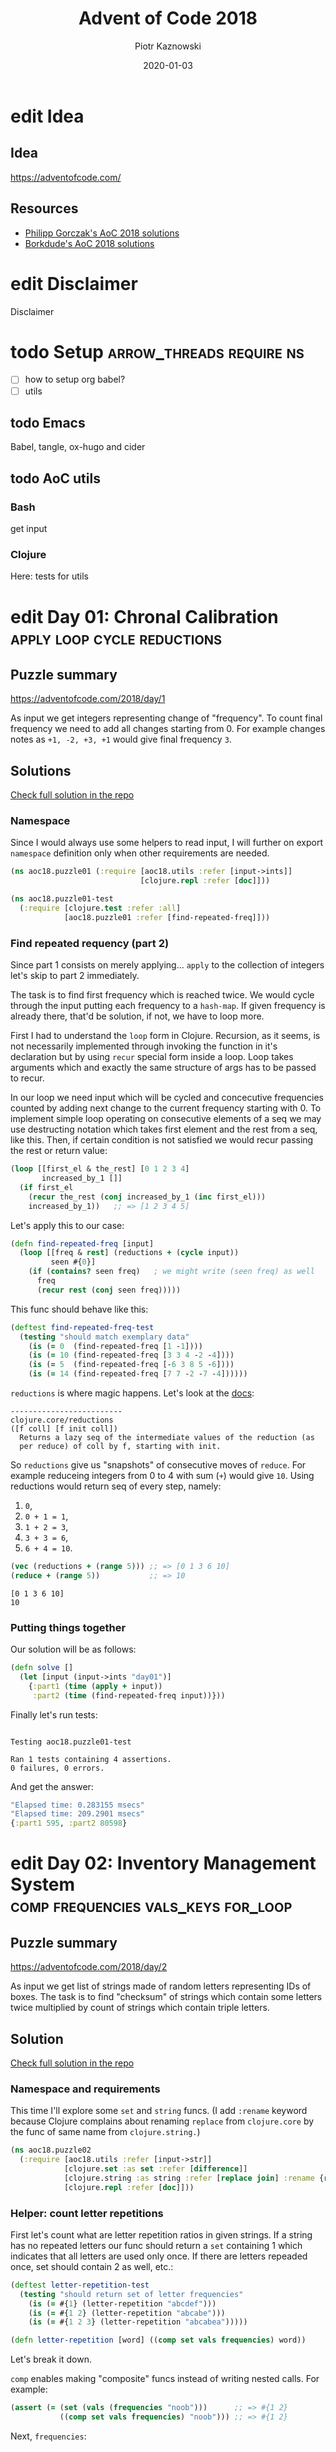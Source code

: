 :setup:
#+HUGO_BASE_DIR: .
#+HUGO_SECTION: post
#+todo: todo | edit finished
#+PROPERTY: header-args :exports code :results output
:end:
#+title:  Advent of Code 2018
#+author: Piotr Kaznowski
#+date:   2020-01-03

* edit Idea
CLOSED: [2020-01-10 Fri 10:49]
:PROPERTIES:
:EXPORT_HUGO_SECTION: /
:EXPORT_FILE_NAME: idea
:EXPORT_HUGO_CUSTOM_FRONT_MATTER: :hidden true
:END:
** Idea
https://adventofcode.com/

** Resources
- [[https://github.com/pgorczak/adventofcode-clj/][Philipp Gorczak's AoC 2018 solutions]] 
- [[https://github.com/borkdude/advent-of-cljc/tree/master/src/aoc/y2018][Borkdude's AoC 2018 solutions]] 

* edit Disclaimer
CLOSED: [2020-01-11 Sat 10:49]
:PROPERTIES:
:EXPORT_HUGO_SECTION: /
:EXPORT_FILE_NAME: disclaimer
:EXPORT_HUGO_CUSTOM_FRONT_MATTER: :hidden true
:END:
Disclaimer

* todo Setup                  :arrow_threads:require:ns:
:PROPERTIES:
:EXPORT_FILE_NAME: setup
:EXPORT_HUGO_WEIGHT: 100
:END:
- [ ] how to setup org babel?
- [ ] utils
** todo Emacs
Babel, tangle, ox-hugo and cider

** todo AoC utils
*** Bash
get input
*** Clojure

Here: tests for utils

* edit Day 01: Chronal Calibration :apply:loop:cycle:reductions:
CLOSED: [2020-01-10 Fri 10:55]
:PROPERTIES:
:EXPORT_FILE_NAME: day01
:EXPORT_HUGO_WEIGHT: 101
:EXPORT_HUGO_CUSTOM_FRONT_MATTER+: :summary "Apply, loop and reductions"
:END:
** Puzzle summary

https://adventofcode.com/2018/day/1

As input we get integers representing change of "frequency". To count final frequency we need to add all changes starting from 0. For example changes notes as ~+1, -2, +3, +1~ would give final frequency ~3~.
 
** Descriptions               :noexport:
*** Part 1
"We've detected some temporal anomalies," one of Santa's Elves at the Temporal Anomaly Research and Detection Instrument Station tells you. She sounded pretty worried when she called you down here. "At 500-year intervals into the past, someone has been changing Santa's history!"

"The good news is that the changes won't propagate to our time stream for another 25 days, and we have a device" - she attaches something to your wrist - "that will let you fix the changes with no such propagation delay. It's configured to send you 500 years further into the past every few days; that was the best we could do on such short notice."

"The bad news is that we are detecting roughly fifty anomalies throughout time; the device will indicate fixed anomalies with stars. The other bad news is that we only have one device and you're the best person for the job! Good lu--" She taps a button on the device and you suddenly feel like you're falling. To save Christmas, you need to get all fifty stars by December 25th.

Collect stars by solving puzzles. Two puzzles will be made available on each day in the Advent calendar; the second puzzle is unlocked when you complete the first. Each puzzle grants one star. Good luck!

After feeling like you've been falling for a few minutes, you look at the device's tiny screen. "Error: Device must be calibrated before first use. Frequency drift detected. Cannot maintain destination lock." Below the message, the device shows a sequence of changes in frequency (your puzzle input). A value like +6 means the current frequency increases by 6; a value like -3 means the current frequency decreases by 3.

For example, if the device displays frequency changes of +1, -2, +3, +1, then starting from a frequency of zero, the following changes would occur:

Current frequency  0, change of +1; resulting frequency  1.
Current frequency  1, change of -2; resulting frequency -1.
Current frequency -1, change of +3; resulting frequency  2.
Current frequency  2, change of +1; resulting frequency  3.

In this example, the resulting frequency is 3.

Here are other example situations:

+1, +1, +1 results in  3
+1, +1, -2 results in  0
-1, -2, -3 results in -6

Starting with a frequency of zero, what is the resulting frequency after all of the changes in frequency have been applied?
*** Part 2
You notice that the device repeats the same frequency change list over and over. To calibrate the device, you need to find the first frequency it reaches twice.

For example, using the same list of changes above, the device would loop as follows:

#+begin_example
Current frequency  0, change of +1; resulting frequency  1.
Current frequency  1, change of -2; resulting frequency -1.
Current frequency -1, change of +3; resulting frequency  2.
Current frequency  2, change of +1; resulting frequency  3.
(At this point, the device continues from the start of the list.)
Current frequency  3, change of +1; resulting frequency  4.
Current frequency  4, change of -2; resulting frequency  2, which has already been seen.
#+end_example

In this example, the first frequency reached twice is 2. Note that your device might need to repeat its list of frequency changes many times before a duplicate frequency is found, and that duplicates might be found while in the middle of processing the list.

Here are other examples:

#+begin_example
+1, -1 first reaches 0 twice.
+3, +3, +4, -2, -4 first reaches 10 twice.
-6, +3, +8, +5, -6 first reaches 5 twice.
+7, +7, -2, -7, -4 first reaches 14 twice.
#+end_example

What is the first frequency your device reaches twice?

** Solutions
[[https://gitlab.com/pkaznowski/aoc18/blob/master/src/aoc18/puzzle01.clj][Check full solution in the repo]]

*** Namespace
Since I would always use some helpers to read input, I will further on export ~namespace~ definition only when other requirements are needed.

#+name: day01_ns
#+begin_src clojure :noweb-ref code01
  (ns aoc18.puzzle01 (:require [aoc18.utils :refer [input->ints]]
                               [clojure.repl :refer [doc]]))

#+end_src

#+name: day01_test_ns
#+begin_src clojure :noweb-ref test01
(ns aoc18.puzzle01-test
  (:require [clojure.test :refer :all]
            [aoc18.puzzle01 :refer [find-repeated-freq]]))

#+end_src

*** Find repeated requency (part 2)
Since part 1 consists on merely applying... ~apply~ to the collection of integers let's skip to part 2 immediately.

The task is to find first frequency which is reached twice. We would cycle through the input putting each frequency to a ~hash-map~. If given frequency is already there, that'd be solution, if not, we have to loop more.

First I had to understand the ~loop~ form in Clojure. Recursion, as it seems, is not necessarily implemented through invoking the function in it's declaration but by using ~recur~ special form inside a loop. Loop takes arguments which and exactly the same structure of args has to be passed to recur.

In our loop we need input which will be cycled and concecutive frequencies counted by adding next change to the current frequency starting with 0. To implement simple loop operating on consecutive elements of a seq we may use destructing notation which takes first element and the rest from a seq, like this. Then, if certain condition is not satisfied we would recur passing the rest or return value:

#+name: day01_loop_example
#+begin_src clojure :exports code :results silent
  (loop [[first_el & the_rest] [0 1 2 3 4]
         increased_by_1 []]
    (if first_el
      (recur the_rest (conj increased_by_1 (inc first_el)))
      increased_by_1))   ;; => [1 2 3 4 5]

#+end_src 

Let's apply this to our case:

#+name: day01_find_repeated_freq
#+begin_src clojure :noweb-ref code01
  (defn find-repeated-freq [input]
    (loop [[freq & rest] (reductions + (cycle input))
           seen #{0}]
      (if (contains? seen freq)   ; we might write (seen freq) as well
        freq
        (recur rest (conj seen freq)))))

#+end_src

This func should behave like this:

#+name: day01_find_repeated_freq_test
#+begin_src clojure :noweb-ref test01 :exports code
(deftest find-repeated-freq-test
  (testing "should match exemplary data"
    (is (= 0  (find-repeated-freq [1 -1])))
    (is (= 10 (find-repeated-freq [3 3 4 -2 -4])))
    (is (= 5  (find-repeated-freq [-6 3 8 5 -6])))
    (is (= 14 (find-repeated-freq [7 7 -2 -7 -4])))))

#+end_src

~reductions~ is where magic happens. Let's look at the [[https://clojuredocs.org/clojure.core/reductions][docs]]:

#+name: day01_doc_reductions
#+begin_src clojure :exports results
(doc reductions)
#+end_src

#+RESULTS: day01_doc_reductions
: -------------------------
: clojure.core/reductions
: ([f coll] [f init coll])
:   Returns a lazy seq of the intermediate values of the reduction (as
:   per reduce) of coll by f, starting with init.

So ~reductions~ give us "snapshots" of consecutive moves of ~reduce~. For example reduceing integers from 0 to 4 with sum (~+~) would give ~10~. Using reductions would return seq of every step, namely:
1. ~0~,
2. ~0 + 1 = 1~,
3. ~1 + 2 = 3~,
4. ~3 + 3 = 6~,
5. ~6 + 4 = 10~.

#+name: day01_reductions_example
#+begin_src clojure :exports code :results output
  (vec (reductions + (range 5))) ;; => [0 1 3 6 10]
  (reduce + (range 5))           ;; => 10
#+end_src

#+RESULTS: day01_reductions_example
: [0 1 3 6 10]
: 10

*** Putting things together
Our solution will be as follows:

#+name: day01_solve
#+begin_src clojure :noweb-ref code01
  (defn solve []
    (let [input (input->ints "day01")]
      {:part1 (time (apply + input))
       :part2 (time (find-repeated-freq input))}))
#+end_src

#+name: day01_tangle
#+begin_src clojure :noweb yes :tangle src/aoc18/puzzle01.clj :exports none :results silent
  <<code01>>
#+end_src

#+name: day01_tangle
#+begin_src clojure :noweb yes :tangle test/aoc18/puzzle01_test.clj :exports none :results silent
  <<test01>>
#+end_src

Finally let's run tests:

#+name: day01_tests
#+begin_src clojure :exports results :results output
(require '[clojure.test :refer [run-tests]] 'aoc18.puzzle01-test)
(run-tests 'aoc18.puzzle01-test)
#+end_src

#+RESULTS: day01_tests
: 
: Testing aoc18.puzzle01-test
: 
: Ran 1 tests containing 4 assertions.
: 0 failures, 0 errors.

And get the answer:

#+name: day01_results
#+begin_src clojure :ns aoc18.puzzle01 :exports results :results code
  (solve)
#+end_src

#+RESULTS: day01_results
#+begin_src clojure
"Elapsed time: 0.283155 msecs"
"Elapsed time: 209.2901 msecs"
{:part1 595, :part2 80598}
#+end_src

** COMMENT Commentary
Discussion about apply and reduce

* edit Day 02: Inventory Management System :comp:frequencies:vals_keys:for_loop:
CLOSED: [2020-01-11 Sat 10:55]
:PROPERTIES:
:EXPORT_FILE_NAME: day02
:EXPORT_HUGO_WEIGHT: 102
:EXPORT_HUGO_CUSTOM_FRONT_MATTER+: :summary "Frequencies, sets and list comprehension (for loop)"
:END:
** Puzzle summary
https://adventofcode.com/2018/day/2

As input we get list of strings made of random letters representing IDs of boxes. The task is to find "checksum" of strings which contain some letters twice multiplied by count of strings which contain triple letters. 

** Descriptions               :noexport:
*** Part 1
You stop falling through time, catch your breath, and check the screen on the device. "Destination reached. Current Year: 1518. Current Location: North Pole Utility Closet 83N10." You made it! Now, to find those anomalies.

Outside the utility closet, you hear footsteps and a voice. "...I'm not sure either. But now that so many people have chimneys, maybe he could sneak in that way?" Another voice responds, "Actually, we've been working on a new kind of suit that would let him fit through tight spaces like that. But, I heard that a few days ago, they lost the prototype fabric, the design plans, everything! Nobody on the team can even seem to remember important details of the project!"

"Wouldn't they have had enough fabric to fill several boxes in the warehouse? They'd be stored together, so the box IDs should be similar. Too bad it would take forever to search the warehouse for two similar box IDs..." They walk too far away to hear any more.

Late at night, you sneak to the warehouse - who knows what kinds of paradoxes you could cause if you were discovered - and use your fancy wrist device to quickly scan every box and produce a list of the likely candidates (your puzzle input).

To make sure you didn't miss any, you scan the likely candidate boxes again, counting the number that have an ID containing exactly two of any letter and then separately counting those with exactly three of any letter. You can multiply those two counts together to get a rudimentary checksum and compare it to what your device predicts.

For example, if you see the following box IDs:

#+begin_example
abcdef contains no letters that appear exactly two or three times.
bababc contains two a and three b, so it counts for both.
abbcde contains two b, but no letter appears exactly three times.
abcccd contains three c, but no letter appears exactly two times.
aabcdd contains two a and two d, but it only counts once.
abcdee contains two e.
ababab contains three a and three b, but it only counts once.
#+end_example

#+begin_src txt :tangle inputs/day02-ex1
  abcdef
  bababc
  abbcde
  abcccd
  aabcdd
  abcdee
  ababab
#+end_src

Of these box IDs, four of them contain a letter which appears exactly twice, and three of them contain a letter which appears exactly three times. Multiplying these together produces a checksum of 4 * 3 = 12.

What is the checksum for your list of box IDs?

*** Part 2
Confident that your list of box IDs is complete, you're ready to find the boxes full of prototype fabric.

The boxes will have IDs which differ by exactly one character at the same position in both strings. For example, given the following box IDs:

#+begin_src txt :tangle inputs/day02-ex2
abcde
fghij
klmno
pqrst
fguij
axcye
wvxyz
#+end_src

The IDs abcde and axcye are close, but they differ by two characters (the second and fourth). However, the IDs fghij and fguij differ by exactly one character, the third (h and u). Those must be the correct boxes.

What letters are common between the two correct box IDs? (In the example above, this is found by removing the differing character from either ID, producing fgij.)

** Solution
[[https://gitlab.com/pkaznowski/aoc18/blob/master/src/aoc18/puzzle02.clj][Check full solution in the repo]]

*** Namespace and requirements
This time I'll explore some ~set~ and ~string~ funcs. (I add ~:rename~ keyword because Clojure complains about renaming ~replace~ from ~clojure.core~ by the func of same name from ~clojure.string.~)

#+name: day02_ns
#+begin_src clojure :noweb-ref code02 :exports code
  (ns aoc18.puzzle02
    (:require [aoc18.utils :refer [input->str]]
              [clojure.set :as set :refer [difference]]
              [clojure.string :as string :refer [replace join] :rename {replace rpl}]
              [clojure.repl :refer [doc]]))

#+end_src

#+begin_src clojure :noweb-ref test02 :exports none
  (ns aoc18.puzzle02-test
    (:require [aoc18.utils :refer [input->str]]
              [aoc18.puzzle02 :refer :all]
              [clojure.test :refer :all]))

#+end_src

*** Helper: count letter repetitions
First let's count what are letter repetition ratios in given strings. If a string has no repeated letters our func should return a ~set~ containing 1 which indicates that all letters are used only once. If there are letters repeaded once, set should contain 2 as well, etc.:

#+name: day03_letter_repetition_test
#+begin_src clojure :noweb-ref test02
(deftest letter-repetition-test
  (testing "should return set of letter frequencies"
    (is (= #{1} (letter-repetition "abcdef")))
    (is (= #{1 2} (letter-repetition "abcabe")))
    (is (= #{1 2 3} (letter-repetition "abcabea")))))

#+end_src 

#+name: day02_letter_repetition
#+begin_src clojure :noweb-ref code02
  (defn letter-repetition [word] ((comp set vals frequencies) word))

#+end_src

Let's break it down.

~comp~ enables making "composite" funcs instead of writing nested calls. For example:

#+name: day02_comp_example
#+begin_src clojure :exports code :results silent
  (assert (= (set (vals (frequencies "noob")))      ;; => #{1 2}
             ((comp set vals frequencies) "noob"))) ;; => #{1 2}
#+end_src

Next, ~frequencies~:

#+name: day02_frequencies_doc
#+begin_src clojure :exports results
(doc frequencies)
#+end_src

#+RESULTS: day02_frequencies_doc
: -------------------------
: clojure.core/frequencies
: ([coll])
:   Returns a map from distinct items in coll to the number of times
:   they appear.

For example:

#+name: day02_frequencies_example
#+begin_src clojure :exports code :results code
  (frequencies "noob")     ;; => {\n 1, \o 2, \b 1}
#+end_src

~vals~, as expected, would give seq of map's values (as opposite to ~keys~):

#+name: day02_vals_example
#+begin_src clojure :exports code :results silent
  (vals {\n 1, \o 2, \b 1})  ;; => (1 2 1)
  (keys {\n 1, \o 2, \b 1})  ;; => (\n \o \b)
#+end_src

And finally ~set~ "returns a set of the distinct elements of coll".

*** Helper: doubles and triples
Since we are interested only in occurences of doubles and triples we may represent each string as a two-element ~vector~ where index 0 indicates doubles (0 if none, 1 if any) and index 1 indicates triples: 

#+name: day02_two_threes_test
#+begin_src clojure :noweb-ref test02
(deftest two-threes-test
  (testing "should return vecor of ones and zeros, where indx 0 indicates if there are
            doubled letters, and idx 1 -- tripled letters"
    (is (= [0 0] (two-threes #{1})))
    (is (= [0 1] (two-threes #{1 3})))
    (is (= [1 0] (two-threes #{2 4})))
    (is (= [1 1] (two-threes #{1 2 3 4})))))

#+end_src

At first I wrote this using combined ~if~ statements put into ~[]~ but why not repeat oneself and use ~map~ for fun:

#+name: day02_two_threes
#+begin_src clojure :noweb-ref code02
  (defn two-threes [freqs] (vec (map #(if (freqs %) 1 0) [2 3])))

#+end_src

*** Count checksum (part 1)
Now we are ready to get checksum of all words. I will convert all words to vectors indicating doubles and triples, than multiply the sum of all doubles by the sum of all triples:

#+name: day02_checksum
#+begin_src clojure :noweb-ref code02
  (defn checksum [words]
    (->> words
         (map (fn [w] (two-threes (letter-repetition w))))
         (apply map +)
         (apply *)))

#+end_src

Let's check if it matches exemplary data:

#+name: day02_checksum_test
#+begin_src clojure :noweb-ref test02
  (deftest checksum-test
    (testing "should match puzzle 1 example"
      (is (= 12 (checksum (input->str "day02-ex1"))))))

#+end_src

*** Helper: compare letters
Since we have to find common letters in two words which differ exactly by one letter, first we need to find those two similar words.

For given two words I will convert them into sequences and ~map~ them checking if corresponding letters are equal. This will result in a seq of booleans. Feeding it to ~frequencies~ will result in a two-element map where boolenas are keys and their occurences are values. E.g. ~{false 1 true 3}~ means that in two words three letters are the same, but one letter in each word is not matched in another.

#+name: day02_part2
#+begin_src clojure :noweb-ref code02
  (defn compare-letters [w1 w2] (frequencies (map = (seq w1) (seq w2))))

#+end_src

Let's see the code in action:

#+name: day02_compare_letters_test
#+begin_src clojure :noweb-ref test02
(deftest compare-letters-test
  (testing "should return hashmap where keys are booleans and values are number of common
            letters, e.g. {true 3, false 1} means that there are three letters doubled 
            and one is not common"
    (is (= {false 4} (compare-letters "asdf" "qwer")))
    (is (= {true 3 false 1} (compare-letters "asdf" "asdq")))
    (is (= {true 2 false 2} (compare-letters "asdf" "askl")))))

#+end_src

*** Find similar words
To find two similar words in a collection I will use ~for~ loop using it's goodies of ~:let~ and ~:when~. In fact it will act as a nested loop because for each word it will filter the whole collection looking for similar word (the ~let~ part) and if (or rather: ~when~) theres a match it will return seq containing similar words. Since I know there will be only one pair it is safe to return the first element of the seq which is returned be the loop. I know it's not the most optimal solution, but for the sake of exploring new forms I'll stick with that for now.

*TODO*: make combinations of all words and using ~loop~ (which enables a "break" behavior) find two similar words.

#+name: day02_find_similar
#+begin_src clojure :noweb-ref code02
  (defn find-similar [words]
    (first
     (for [w1 words
           :let [m (filter (fn [w2] (= ((compare-letters w1 w2) false) 1)) words)]
           :when (seq m)]
       (conj m w1))))

#+end_src

Let's check how it works:
#+name: day02_find_similar_test
#+begin_src clojure :noweb-ref test02
  (deftest find-similar-test
    (testing "should return list of two words that differ only by one letter"
      (is (= '("fghij" "fguij") (find-similar (input->str "day02-ex2"))))))

#+end_src

*** Get common string (part 2)
When we have two similar words found, getting common string may be accomplished by comparing two strings converted to ~sets~ of letters and replacing the letter which they differ by by an empty string. Or is it an overkill?

#+name: day02_common_str
#+begin_src clojure :noweb-ref code02
  (defn common-str [pair]
    (string/replace (first pair)
                 ((comp re-pattern str first)
                  (->> pair
                       (map set)
                       (apply set/difference)))
                 ""))

#+end_src

Second attempt: without using sets -- joining mapping of two words converted into sequencies in terms of identity of letters:

#+name: day02_common_str2
#+begin_src clojure :noweb-ref code02
  (defn common-str2 [[w1 w2]]
    (string/join (map (fn [l1 l2] (if (= l1 l2) l1)) (seq w1) (seq w2))))

#+end_src
  
Now check if they are compatible:

#+name: day02_common_str_test
#+begin_src clojure :noweb-ref test02
  (deftest example2-test
    (testing "should match puzzle2 example"
      (let [words (find-similar (input->str "day02-ex2"))]
        (is (= "fgij" (time (common-str words))))
        (is (= "fgij" (time (common-str2 words)))))))

  ;; the test above is tricky because all letters are already sorted alphabetically
  ;; we need to test words which have random order of letters

  (deftest common-str-test
    (testing "should return the same string"
      (let [words '("waxyhi" "wexyhi")]
        (is (= "wxyhi" (time (common-str words))))
        (is (= "wxyhi" (time (common-str2 words)))))))

#+end_src

*** Putting things together
#+name: day02_solve
#+begin_src clojure :noweb-ref code02
  (defn solve []
    (let [inp (input->str "day02")
          words (find-similar inp)]
      {:part1 (time (checksum inp))
       :part2-1 (time (common-str words))
       :part2-2 (time (common-str2 words))}))

#+end_src

Run tests:

#+name: day02_tangle
#+begin_src clojure :noweb yes :tangle test/aoc18/puzzle02_test.clj :exports none
  <<test02>>
#+end_src

#+name: day02_tests
#+begin_src clojure :results output :exports results
  (require '[clojure.test :refer [run-tests]] 'aoc18.puzzle02-test)
  (run-tests 'aoc18.puzzle02-test)
#+end_src

#+RESULTS: day02_tests
: 
: Testing aoc18.puzzle02-test
: "Elapsed time: 0.042699 msecs"
: "Elapsed time: 0.016143 msecs"
: "Elapsed time: 0.028304 msecs"
: "Elapsed time: 0.011218 msecs"
: 
: Ran 7 tests containing 16 assertions.
: 0 failures, 0 errors.

Get the answer:

#+name: day02_tangle
#+begin_src clojure :noweb yes :tangle src/aoc18/puzzle02.clj :exports none
  <<code02>>
#+end_src

#+RESULTS: day02_tangle

#+name: day02_results
#+begin_src clojure :exports results :ns aoc18.puzzle02 :results code
  (solve)
#+end_src

#+RESULTS: day02_results
#+begin_src clojure
"Elapsed time: 30.376229 msecs"
"Elapsed time: 0.323308 msecs"
"Elapsed time: 0.429427 msecs"
{:part1 5456,
 :part2-1 "megsdlpulxvinkatfoyzxcbvq",
 :part2-2 "megsdlpulxvinkatfoyzxcbvq"}
#+end_src

** COMMENT Commentary
New stuff [0/6] 
- [ ] comp
- [ ] frequencies
- [ ] vals/keys
- [ ] for loop
- [ ] apply map +
- [ ] tests: some? seq empty? etc
- [ ] about order in sequences

* edit Day 03: No Matter How You Slice It :reduce:update:zipmap:upacking:re_seq:
CLOSED: [2020-01-12 Sun 21:04]
:PROPERTIES:
:EXPORT_FILE_NAME: day03
:EXPORT_HUGO_WEIGHT: 103
:EXPORT_HUGO_CUSTOM_FRONT_MATTER+: :summary "Discovering magic of reduce, update and some syntactic sugars"
:END:
** Puzzle summary
https://adventofcode.com/2018/day/3

Input is a list of strings like ~#1 @ 393,863: 11x29~ representing an elf's "claim" where ~#1~ represents claim's id, ~393,863~ represents points x, y of upper left vertex of a rectangle on the cartesian grid and ~11x29~ indicate width and height of the rectangle.

Our task is to find number of points on the grid covered potentially by the claims (part 1) and find the only one rectangle which does not overlap with others (part 2). 
 
** Descriptions               :noexport:
*** Part 1
The Elves managed to locate the chimney-squeeze prototype fabric for Santa's suit (thanks to someone who helpfully wrote its box IDs on the wall of the warehouse in the middle of the night). Unfortunately, anomalies are still affecting them - nobody can even agree on how to cut the fabric.

The whole piece of fabric they're working on is a very large square - at least 1000 inches on each side.

Each Elf has made a claim about which area of fabric would be ideal for Santa's suit. All claims have an ID and consist of a single rectangle with edges parallel to the edges of the fabric. Each claim's rectangle is defined as follows:

The number of inches between the left edge of the fabric and the left edge of the rectangle.

The number of inches between the top edge of the fabric and the top edge of the rectangle.
The width of the rectangle in inches.
The height of the rectangle in inches.

A claim like #123 @ 3,2: 5x4 means that claim ID 123 specifies a rectangle 3 inches from the left edge, 2 inches from the top edge, 5 inches wide, and 4 inches tall. Visually, it claims the square inches of fabric represented by # (and ignores the square inches of fabric represented by .) in the diagram below:

#+begin_example
...........
...........
...#####...
...#####...
...#####...
...#####...
...........
...........
...........
#+end_example

The problem is that many of the claims overlap, causing two or more claims to cover part of the same areas. For example, consider the following claims:

#+begin_src txt :tangle inputs/day03-ex
#1 @ 1,3: 4x4
#2 @ 3,1: 4x4
#3 @ 5,5: 2x2
#+end_src

Visually, these claim the following areas:

#+begin_example
........
...2222.
...2222.
.11XX22.
.11XX22.
.111133.
.111133.
........
#+end_example

The four square inches marked with X are claimed by both 1 and 2. (Claim 3, while adjacent to the others, does not overlap either of them.)

If the Elves all proceed with their own plans, none of them will have enough fabric. How many square inches of fabric are within two or more claims?
*** Part 2
Amidst the chaos, you notice that exactly one claim doesn't overlap by even a single square inch of fabric with any other claim. If you can somehow draw attention to it, maybe the Elves will be able to make Santa's suit after all!

For example, in the claims above, only claim 3 is intact after all claims are made.

What is the ID of the only claim that doesn't overlap?

** Solution
[[https://gitlab.com/pkaznowski/aoc18/blob/master/src/aoc18/puzzle03.clj][Check full solution in the repo]]

*** Namespace and requirements
Besides of usual input parsing I will use ~difference~ and ~union~ from ~clojure.set~.

#+name: day03_ns
#+begin_src clojure :noweb-ref code03
  (ns aoc18.puzzle03
    (:require [aoc18.utils :refer [input->str]]
              [clojure.set :refer [difference union]]))

#+end_src

#+name: day03_tests
#+begin_src clojure :noweb-ref test03 :exports none
  (ns aoc18.puzzle03-test
    (:require
     [aoc18.puzzle03 :refer :all]
     [clojure.test :refer :all]))

#+end_src

*** Parsing the claim
Claims look like ~#123 @ 3,2: 5x4~ and we are interested only in numbers and their orded. I'll parse each claim and put all numbers into a ~hash-map~ with keys ~:id~, ~:x~, ~:y~, ~:widht~
and ~:height~.

#+begin_src clojure :noweb-ref test03
(deftest parse-claim-test
  (testing "Should return all numbers found in given str ordered by keys in a hash map"
    (is (= {:id 1 :x 393 :y 863 :width 11 :height 29}
           (parse-claim "#1 @ 393,863: 11x29")))))

#+end_src

Since we are interested only in numbers we can easily parse each claim using ~re-seq~ with simple regex ~#\d+~. Then, after converting strings to integers we can zip those numbers with keys of map which we want to create using ~zipmap~ func:

#+name: day03_parse
#+begin_src clojure :noweb-ref code03
  (defn parse-claim
    "Returns a map where keys are claim id, x, y, width and height"
    [claim]
    (->> claim
         (re-seq #"\d+")
         (map #(Integer/parseInt %))
         (zipmap [:id :x :y :width :height])))

#+end_src

*** First attempt
At this point I tried to write a solution using ~loop~ form. As you can see it turned out to be quite long and complex (using three ~recur~ forms and nested ~if~ statements. It worked! But... 

#+name: day03_old
#+begin_src clojure :results output :exports code
  (defn count-overlapping
    "Checks all points covered by rectangle RECT, updating overlapping points and claims"
    [[s c o] rect]
    (loop [[xy & rest] (covered-by rect)
           seen s
           claims c
           overlapping o]
      (let [this (rect :id)
            other (seen xy)]
        (if (empty? xy)
          [seen claims overlapping]
          (if (some? other)
              (if (> (count other) 1)
                (recur rest seen (union claims other #{this}) overlapping)
                (recur rest
                       (assoc seen xy (conj other this))
                       (union claims other #{this})
                       (+ 1 overlapping)))
              (recur rest (conj seen {xy #{this}}) claims overlapping))))))


  (defn solve []
    (let [input (map parse-claim (input->str "day03"))
          [_ overlapping-claims counter] (reduce count-overlapping [{} #{} 0] input)]
      {:part1 counter
       :part2 (first (difference (set (map :id input)) overlapping-claims))}))
#+end_src

... I realized that something is not right since the func returns data which I don't need and does some unnecessary computations storing part of the solution in a separate ~counter~ variable.

So I started to refactor by eliminating what was unnecessary and making the code more modular. I eventually could considerable shorten the ~loop~ form to only one ~recur~ using two short helper funcs: first getting area covered by a rectangle in terms of cartesian coordinates; second used just to update ~hash-map~ of all points ever covered by a claim. 

*** Helper: get area covered by a rectangle
Having all claims transferred to managable data structure I need to get all points in the cartesian grid covered by given claim's rectangle. For example square with coordinates of upper left vertex ~x = 1~, ~y = 1~ and width of 2 covers points ~(1, 1)~, ~(1, 2)~, ~(2, 1)~ and ~(2, 2)~:

#+begin_src clojure :noweb-ref test03
  (deftest covered-by-test
    (testing "Should return a seq of vectors containing x and y positions of a rectangle 
              passed as an arg"
      (is (= '([1 1] [1 2] [2 1] [2 2])
             (covered-by {:id 1 :x 1 :y 1 :width 2 :height 2})))))

#+end_src

# TODO: link syntactic sugar to the Commentary section
Since we need only certain values from a hash-map where we store the data, we may unpack them using some syntactic sugar while passing arguments. Thanks to that I won't have to write ~let~ form to unpack and bind values to temporary variables. Then a simple ~for~ loop will do:

#+name: day03_covered
#+begin_src clojure :noweb-ref code03
  (defn covered-by
    "Returns all points [x y] covered by rectangle RECT"
    [{:keys [x y width height]}]          ; unpack only needed values
    (for [xx (range x (+ x width))
          yy (range y (+ y height))]
      [xx yy]))

#+end_src

*** Helper: update seen points
This func will be used by ~update~ func later. What is worth noting here is argument ~old~
which will be passed automatically by the ~update~ func. The second arg uses unpacking sugar assigning value of the ~:id~ key from map passed as arg to temporary variable ~id~. 
~some?~ returns true if x is not nil, false otherwise.

#+name: day03_update-seen
#+begin_src clojure :noweb-ref code03
  (defn update-seen
    "Take old value and assign to 'id' var value of :id key in passed arg. Magic!"
    [old {id :id}]
    (if (some? old) (conj old id) #{id}))

#+end_src

To see how this should work we have to put the func into the contex of ~update~. I will check both cases of the desired behavior:

#+begin_src clojure :noweb-ref test03
(deftest update-seen-replaces-test
  (testing "Should update old value adding new"
    (let [before {"a" #{1}}
          after (update before "a" update-seen {:id 2})]
      (is (= #{1 2} (get after "a"))))))

(deftest update-seen-creates-test
  (testing "Should create new value because there was none"
    (let [before {}
          after (update before "a" update-seen {:id 3})]
      (is (= #{3} (get after "a"))))))

#+end_src

*** Refactoring with loop
Finally I got this func which could be used with ~redce~ on parsed claims:

#+name: day03_loop
#+begin_src clojure :noweb-ref code03
  (defn loop-overlapping
    "Checks all points covered by rectangle RECT, updating overlapping points and claims"
    [s rect]
    (loop [[xy & rest] (covered-by rect)
           seen s]
      (if (empty? xy)
        seen
        (recur rest (update seen xy update-seen rect)))))

#+end_src

*** Further refactoring with reduce
Then I found a similar solution which was using ~reduce~ instead of ~loop~ which was more convenient because it enabled further slimming down the code and, hmm, reducing more unnecessary data. 

#+name: day03_reduce
#+begin_src clojure :noweb-ref code03
  (defn reduce-overlapping
    "Checks all points covered by rectangle RECT, updating overlapping points and claims"
    [claims]
    (reduce (fn [seen rect]
              ; old is passed automatically?
              (reduce (fn [seen xy] (update seen xy update-seen rect)) 
                      seen (covered-by rect)))
            {} claims))

#+end_src

To compare both funcs we may put them into one test:
 
#+name: day03_loop_and_reduce_test
#+begin_src clojure :noweb-ref test03
(deftest loop-and-reduce-overlapping-test
  (testing "Should return hash map where keys are x, y positions and values are ids of 
            rectangles covering those positions"
    (let [rects [{:id "a" :x 1 :y 1 :width 2 :height 2}
                 {:id "b" :x 2 :y 2 :width 2 :height 2}]
          seen {}
          expected {[1 1] #{"a"}
                    [2 1] #{"a"}
                    [1 2] #{"a"}
                    [2 2] #{"a" "b"}
                    [3 2] #{"b"}
                    [2 3] #{"b"}
                    [3 3] #{"b"}}]
      (is (= expected (reduce loop-overlapping seen rects)))
      (is (= expected (reduce-overlapping rects))))))

#+end_src

*** Putting things together
#+name: day03_solve
#+begin_src clojure :noweb-ref code03
  (defn solve
    "First we parse  input data with regexes  making seq of vectors  mapped with appripriate
    keys.
    Funcs `reduce-overlapping' and `loop-overlapping' return dict where keys are positions
    on the xy grid and values are sets of rectangle ids.
    Part 1: to get all overlap positions we have to find all points which are claimed at
    least by two rectangles.
    Part 2: to find the one exclusively non overlapping rectangle we have to find difference
    between all ids and the set of ids of all points which are claimed by more than one
    rectangle."
    [file]
    (let [input (map parse-claim (input->str file))
          ;; claims (vals (reduce loop-overlapping {} input))
          claims (time (vals (reduce-overlapping input)))]
      {:part1 (time (->> claims
                         (map count)
                         (filter #(>= % 2))
                         count))
       :part2 (time (first
                     (difference
                      (->> input (map :id) set)
                      (->> claims
                           (filter #(> (count %) 1))
                           (apply union)))))}))

#+end_src

Let's check if this works for exemplary data:

#+begin_src clojure :noweb-ref test03
  (deftest example-test
    (testing "should return 4 for the first part and 3 for the second "
      (is (= {:part1 4 :part2 3}
             (solve "day03-ex")))))
#+end_src

#+name: day03_tangle
#+begin_src clojure :noweb yes :tangle src/aoc18/puzzle03.clj :exports none :results silent
  <<code03>>
#+end_src

Run tests:
#+name: day03_tests_tangle
#+begin_src clojure :noweb yes :tangle test/aoc18/puzzle03_test.clj :exports none :results silent
  <<test03>>
#+end_src

#+name: day03_tests
#+begin_src clojure :results output :exports results
  (require '[clojure.test :refer [run-tests]] 'aoc18.puzzle03-test)
  (run-tests 'aoc18.puzzle03-test)
#+end_src

#+RESULTS: day03_tests
: 
: Testing aoc18.puzzle03-test
: "Elapsed time: 0.436003 msecs"
: "Elapsed time: 0.040985 msecs"
: "Elapsed time: 0.099504 msecs"
: 
: Ran 6 tests containing 7 assertions.
: 0 failures, 0 errors.

Get the answer:

#+name: day03_result
#+begin_src clojure :ns aoc18.puzzle03 :exports results :results code
  (solve "day03")
#+end_src

#+RESULTS: day03_result
#+begin_src clojure
"Elapsed time: 1389.891323 msecs"
"Elapsed time: 294.721887 msecs"
"Elapsed time: 300.97284 msecs"
{:part1 98005, :part2 331}
#+end_src

** COMMENT Commentary
- [ ] re-seq
- [ ] zip-map
- [ ] {:keys [x y etc]} → syntactic sugar
* edit Day 04: Repose Record  :some:val:key:
CLOSED: [2020-01-18 Sat 18:22]
:PROPERTIES:
:EXPORT_FILE_NAME: day04
:EXPORT_HUGO_WEIGHT: 104
:EXPORT_HUGO_CUSTOM_FRONT_MATTER+: :summary "Parsing with regexes, loops with hash-maps. Fully TDDed!"
:END:
** Puzzle summary
https://adventofcode.com/2018/day/4

As input we get list of strings like ="[1518-03-10 23:57] Guard #73 begins shift"= or ="... falls asleep"= / ="... wakes up"=. The list should be sorted and parsed to get information about amount of minutes of each guard was asleep. Then we need to find the guard which was asleep the most and find the minute on which he was statistically asleep the most. Puzzle answer is guard's ID multiplied by the chosen minute.

For part 2 we need to find the guard which has the highest occurence of one minute during which he was asleep. Answer is counted in the same way as in part 1.

** Descriptions               :noexport:
*** Part 1
You've sneaked into another supply closet - this time, it's across from the prototype suit manufacturing lab. You need to sneak inside and fix the issues with the suit, but there's a guard stationed outside the lab, so this is as close as you can safely get.

As you search the closet for anything that might help, you discover that you're not the first person to want to sneak in. Covering the walls, someone has spent an hour starting every midnight for the past few months secretly observing this guard post! They've been writing down the ID of the one guard on duty that night - the Elves seem to have decided that one guard was enough for the overnight shift - as well as when they fall asleep or wake up while at their post (your puzzle input).

For example, consider the following records, which have already been organized into chronological order:

#+begin_src txt :tangle inputs/day04-ex
[1518-11-01 00:00] Guard #10 begins shift
[1518-11-01 00:05] falls asleep
[1518-11-01 00:25] wakes up
[1518-11-01 00:30] falls asleep
[1518-11-01 00:55] wakes up
[1518-11-01 23:58] Guard #99 begins shift
[1518-11-02 00:40] falls asleep
[1518-11-02 00:50] wakes up
[1518-11-03 00:05] Guard #10 begins shift
[1518-11-03 00:24] falls asleep
[1518-11-03 00:29] wakes up
[1518-11-04 00:02] Guard #99 begins shift
[1518-11-04 00:36] falls asleep
[1518-11-04 00:46] wakes up
[1518-11-05 00:03] Guard #99 begins shift
[1518-11-05 00:45] falls asleep
[1518-11-05 00:55] wakes up
#+end_src

Timestamps are written using year-month-day hour:minute format. The guard falling asleep or waking up is always the one whose shift most recently started. Because all asleep/awake times are during the midnight hour (00:00 - 00:59), only the minute portion (00 - 59) is relevant for those events.

Visually, these records show that the guards are asleep at these times:

#+begin_example
Date   ID   Minute
            000000000011111111112222222222333333333344444444445555555555
            012345678901234567890123456789012345678901234567890123456789
11-01  #10  .....####################.....#########################.....
11-02  #99  ........................................##########..........
11-03  #10  ........................#####...............................
11-04  #99  ....................................##########..............
11-05  #99  .............................................##########.....
#+end_example

The columns are Date, which shows the month-day portion of the relevant day; ID, which shows the guard on duty that day; and Minute, which shows the minutes during which the guard was asleep within the midnight hour. (The Minute column's header shows the minute's ten's digit in the first row and the one's digit in the second row.) Awake is shown as ., and asleep is shown as #.

Note that guards count as asleep on the minute they fall asleep, and they count as awake on the minute they wake up. For example, because Guard #10 wakes up at 00:25 on 1518-11-01, minute 25 is marked as awake.

If you can figure out the guard most likely to be asleep at a specific time, you might be able to trick that guard into working tonight so you can have the best chance of sneaking in. You have two strategies for choosing the best guard/minute combination.

Strategy 1: _Find the guard that has the most minutes asleep_. What minute does that guard spend asleep the most?

In the example above, Guard #10 spent the most minutes asleep, a total of 50 minutes (20+25+5), while Guard #99 only slept for a total of 30 minutes (10+10+10). Guard #10 was asleep most during minute 24 (on two days, whereas any other minute the guard was asleep was only seen on one day).

While this example listed the entries in chronological order, your entries are in the order you found them. You'll need to organize them before they can be analyzed.

_What is the ID of the guard you chose multiplied by the minute you chose_? (In the above example, the answer would be 10 * 24 = 240.)
*** Part 2
Strategy 2: Of all guards, which guard is most frequently asleep on the same minute?

In the example above, Guard #99 spent minute 45 asleep more than any other guard or minute - three times in total. (In all other cases, any guard spent any minute asleep at most twice.)

What is the ID of the guard you chose multiplied by the minute you chose? (In the above example, the answer would be 99 * 45 = 4455.)

** Solution
[[https://gitlab.com/pkaznowski/aoc18/blob/master/src/aoc18/puzzle04.clj][Check full solution in the repo]]
 
*** Namespace :noexport:
#+name: day04_ns
#+begin_src clojure :noweb-ref code04 :results silent :exports none
  (ns aoc18.puzzle04 [:require [aoc18.utils :refer [input->str]]])

#+end_src

#+name: test04_ns
#+begin_src clojure :noweb-ref test04 :results silent :exports none
  (ns aoc18.puzzle04-test
    (:require [aoc18.puzzle04 :refer :all]
              [aoc18.utils :refer [input->str]]
              [clojure.test :refer :all]))

#+end_src

*** Parsing the logs
Let's grab all needed data (namely minute and, optionally, Guard's ID) using one func which should work like this:
#+name: day04_parse_test
#+begin_src clojure :noweb-ref test04 :exports code
  (deftest parse-test
    (testing "parse data and return hash-map with minutes and id if present"
      (is (= '(57 73) (parse "[1518-03-10 23:57] Guard #73 begins shift")))
      (is (= '(22 nil) (parse "[1518-03-11 00:22] wakes up")))))

#+end_src

The func should parse input with simple regex, than take searched groups (this is why I use ~rest~ because first group is the whole matched phrase) and convert matched strings to integers:
 
#+name: day04_parse
#+begin_src clojure :noweb-ref code04 
  (defn parse [log]
    (->> log
         (re-find #":(\d+)] (?:Guard #(\d+)|.)")
         rest
         (map #(if % (Integer/parseInt %) nil))))

#+end_src

Next, we need to process all log entries to get full info about each guard.
To accomplish that I will reduce all inputs using a ~hash-map~ where keys would be guards' ids and vals would be all minutes gathered from logs. The func should behave like that:

*** Get all data into a managable structure
#+name: day04_check_in_test
#+begin_src clojure :noweb-ref test04
  (deftest check-in-test
    (testing "should return hash-map with ids and minutes"
      (is (= {10 [5 25 30 55 24 29], 99 [40 50 36 46 45 55]}
             (check-in (input->str "day04-ex"))))))

#+end_src

(Where input is taken from the puzzle exemple.)

#+name: day04_check_in
#+begin_src clojure :noweb-ref code04
  (defn check-in [logs]
    (first
     (reduce
      (fn [[guards last] log]
        (let [[m id] (parse log)]
          (if id
            [(update guards id (fn [old] (or old []))) id]
            [(update guards last (fn [old] (conj (or old []) m))) last])))
      [{} nil]
      logs)))

#+end_src
#+name: day04_test_tangle

*** Helper: vec of ints to vec of 2-el-lists
Because I process only one input at a time, I don't know hom many minute ranges there will be for each guard. To fix output we need a simple helper which will convert vector of minutes to vector of lists containing falling asleep and waking up minute:
 
#+begin_src clojure :noweb-ref test04 :exports code
  (deftest get-ranges-test
    (testing "should split vector of ints into a vector of lists - pairs"
      (is (= ['(1 2) '(3 4) '(5 6)] (get-ranges [1 2 3 4 5 6])))))

#+end_src

I will loop over vector of minutes taking one pair each time until the list is exhausted:

#+name: day04_ranges
#+begin_src clojure :noweb-ref code04
  (defn get-ranges [minutes]
    (loop [pair (take 2 minutes)
           rest (drop 2 minutes)
           vec []]
      (if (empty? pair)
        vec
        (recur (take 2 rest) (drop 2 rest) (conj vec pair)))))

#+end_src

*** Helper: count sleepy minutes
Once we've got data ready to process we need to count minutes in given ranges. I will store minutes in a ~hash-map~ where keys are minutes and vals are occurences of a given minute throughout all logs of a guard:

#+name: day04_count_sleepy_test
#+begin_src clojure :noweb-ref test04
  (deftest count-sleepy-test
    (testing "should return hash-map of minutes and their occurences"
      (is (= {1 1, 2 2, 3 2, 4 1, 5 1}
             (count-sleepy [1 4 4 6 2 4 ])))))

#+end_src 

First I process minutes' vec with ~get-ranges~ than I cast the vec of ranges to double reduce func which will convert vec of sleep ranges into a range of numbers which will be used to update ~hash-map~ of all counted minutes (if given minute is already in the map, increase the counter by one, otherwise update the value for this minute with value of 1.

#+name: day04_count_sleepy
#+begin_src clojure :noweb-ref code04 
  (defn count-sleepy [minutes]
    (->> minutes
         get-ranges
         (reduce
          (fn [counted sleep-range]
            (reduce
             (fn [counted minute]
               (update counted minute (fn [count] (if count (inc count) 1))))
             counted
             (apply range sleep-range)))
          {})))

#+end_src

*** Process each guard data
To solve part 1 we need info about sum of minutes slept by each guard and the minute in which the guard was sleeping the most. 

#+begin_src clojure :noweb-ref test04
  (deftest process-guard-data-test
    (testing "should return hash-map with keys :minute :occurence and :sleep-time"
      (is (= '({:minute 24, :occurence 2, :sleep-time 50}
               {:minute 45, :occurence 3, :sleep-time 30})
             (map process-guard-data
                  [[5 25 30 55 24 29]
                   [40 50 36 46 45 55]])))))

#+end_src

Having all minutes stored in a ~hash-map~ we need only to apply ~max~ and ~+~ on values of each guard's map to get the most sleepy minute and all minutes slept respectively. Then we need to find the minute which had the highest occurence count. 

#+name: day04_find_max_min
#+begin_src clojure :noweb-ref code04 
  (defn process-guard-data [minutes]
    (let [counted (count-sleepy minutes)
          minute_count (apply max (vals counted))
          sum (apply + (vals counted))]
      (some
       #(when (= (val %) minute_count)
          {:minute (key %) :occurence minute_count :sleep-time sum})
       counted)))

#+end_src

*** Convert logs into vec of maps
Now we can start to put all pieces together and get the results.
First we have to process all the logs to get a ~vec~ of ~maps~ with info about guard ~:id~ and processed sleep times. 

For puzzle example data we should get result like this:
#+name: day04_process_logs_test
#+begin_src clojure :noweb-ref test04
  (deftest process-logs-test
    (testing "should meet puzzle 4 example data"
      (is (= [{:id 10, :minute 24, :occurence 2, :sleep-time 50}
              {:id 99, :minute 45, :occurence 3, :sleep-time 30}]
             (process-logs (check-in (input->str "day04-ex")))))))

#+end_src

#+name: day04_process_logs
#+begin_src clojure :noweb-ref code04
  (defn process-logs [logs]
    (reduce
     (fn [guards [id minutes]]
       (conj guards (merge {:id id} (process-guard-data minutes))))
     [] logs)) 

#+end_src

*** Find guard satisfying certain criteria
To solve part 1 we need to find the guard with the longes sleep time, while to solve part 2 we need a guard which has highest frequency of one minute slept. Let's put it into one func which will find a guard using given criterium:
 
#+name: day04_find_guard_with_most
#+begin_src clojure :noweb-ref code04
  (defn find-guard-with-most [what? logs]
    (reduce (fn [prev guard]
              (if (> (guard what?) (prev what?))
                guard prev))
            {:id nil :minute nil :occurence 0 :sleep-time 0}
            logs))

#+end_src

*** Getting the results
We are asked to return id number of chosen guard multiplied by the most slept minute:

#+name: day04_result
#+begin_src clojure :noweb-ref code04
  (defn result [{:keys [id minute]}]
    (* id minute))

#+end_src


Let's put everything together (it appeared that there are virtuous guards who never sleep on duty, so we need to filter logs with ~#(seq (last %)))~ which will exclude empty data):

#+name: day04_solve
#+begin_src clojure :noweb-ref code04 :results none
  (defn solve [input]
    (let [logs (->> input
                    input->str
                    sort
                    check-in
                    (filter #(seq (last %)))
                    process-logs)]
      {:part1 (time (result (find-guard-with-most :sleep-time logs)))
       :part2 (time (result (find-guard-with-most :occurence logs)))}))

#+end_src

Let's check if our solution passes the example data. 
#+name: day04_example_test
#+begin_src clojure :noweb-ref test04 
  (deftest example-test
    (testing "should return 240 for the first part, and 4455 fot the second"
      (is (= {:part1 240 :part2 4455} (solve "day04-ex")))))

#+end_src 

#+begin_src clojure :noweb yes :tangle test/aoc18/puzzle04_test.clj :exports none :results silent
  <<test04>>
#+end_src

Run all tests:

#+name: day04_tests
#+begin_src clojure :results output :exports results
  (require '[clojure.test :refer [run-tests]] 'aoc18.puzzle04-test)
  (run-tests 'aoc18.puzzle04-test)
#+end_src

#+RESULTS: day04_tests
: 
: Testing aoc18.puzzle04-test
: "Elapsed time: 0.010137 msecs"
: "Elapsed time: 0.010751 msecs"
: 
: Ran 7 tests containing 8 assertions.
: 0 failures, 0 errors.

#+name: day04_tangle
#+begin_src clojure :noweb yes :tangle src/aoc18/puzzle04.clj :exports none :results silent
  <<code04>>
#+end_src

Get the answer:

#+name: day04_results
#+begin_src clojure :ns aoc18.puzzle04 :exports results :results code
  (solve "day04")
#+end_src

#+RESULTS: day04_results
#+begin_src clojure
"Elapsed time: 0.208676 msecs"
"Elapsed time: 0.011375 msecs"
{:part1 3212, :part2 4966}
#+end_src


** COMMENT Commentary
* edit Day 05: Alchemical Reduction :peek:pop:remove:queue:
CLOSED: [2020-01-22 Wed 11:31]
:PROPERTIES:
:EXPORT_FILE_NAME: day05
:EXPORT_HUGO_WEIGHT: 105
 :EXPORT_HUGO_CUSTOM_FRONT_MATTER+: :summary "Peek and pop: building a simple queue"
:END:
** Puzzle summary
https://adventofcode.com/2018/day/5

As input we get string of 50.000 chars which is referred to as a "polymer". Polymer consists of units which correspond to letters. Units are of the same type when referring to the same letter of alphabet but differ by "polarity" when their case is different. Polymer reacts in the way that neighbor units of the same type and opposite polarity consume each other, namely string like ~Aa~ or ~bB~ would disappear. Our task is to find the lenght of the polymer after all reactions take place.

For example string ~dabAcCaCBAcCcaDA~ produces 10-char long polymer ~dabCBAcaDA~.

** Descriptions :noexport:
*** Part 1
You've managed to sneak in to the prototype suit manufacturing lab. The Elves are making decent progress, but are still struggling with the suit's size reduction capabilities.

While the very latest in 1518 alchemical technology might have solved their problem eventually, you can do better. You scan the chemical composition of the suit's material and discover that it is formed by extremely long polymers (one of which is available as your puzzle input).

The polymer is formed by smaller units which, when triggered, react with each other such that two adjacent units of the same type and opposite polarity are destroyed. Units' types are represented by letters; units' polarity is represented by capitalization. For instance, r and R are units with the same type but opposite polarity, whereas r and s are entirely different types and do not react.

For example:

In aA, a and A react, leaving nothing behind.
In abBA, bB destroys itself, leaving aA. As above, this then destroys itself, leaving nothing.
In abAB, no two adjacent units are of the same type, and so nothing happens.
In aabAAB, even though aa and AA are of the same type, their polarities match, and so nothing happens.
Now, consider a larger example, dabAcCaCBAcCcaDA:

dabAcCaCBAcCcaDA  The first 'cC' is removed.
dabAaCBAcCcaDA    This creates 'Aa', which is removed.
dabCBAcCcaDA      Either 'cC' or 'Cc' are removed (the result is the same).
dabCBAcaDA        No further actions can be taken.
After all possible reactions, the resulting polymer contains 10 units.

How many units remain after fully reacting the polymer you scanned? (Note: in this puzzle and others, the input is large; if you copy/paste your input, make sure you get the whole thing.)

*** Part 2
Time to improve the polymer.

One of the unit types is causing problems; it's preventing the polymer from collapsing as much as it should. Your goal is to figure out which unit type is causing the most problems, remove all instances of it (regardless of polarity), fully react the remaining polymer, and measure its length.

For example, again using the polymer dabAcCaCBAcCcaDA from above:

Removing all A/a units produces dbcCCBcCcD. Fully reacting this polymer produces dbCBcD, which has length 6.
Removing all B/b units produces daAcCaCAcCcaDA. Fully reacting this polymer produces daCAcaDA, which has length 8.
Removing all C/c units produces dabAaBAaDA. Fully reacting this polymer produces daDA, which has length 4.
Removing all D/d units produces abAcCaCBAcCcaA. Fully reacting this polymer produces abCBAc, which has length 6.
In this example, removing all C/c units was best, producing the answer 4.

What is the length of the shortest polymer you can produce by removing all units of exactly one type and fully reacting the result?

** Solution
[[https://gitlab.com/pkaznowski/aoc18/blob/master/src/aoc18/puzzle05.clj][Check full solution in the repo]]

*** Namespace :noexport:
#+name: day05_ns
#+begin_src clojure :noweb-ref code05 :results silent :exports none
  (ns aoc18.puzzle05 (:require [aoc18.utils :refer [input->str]]
                               [clojure.repl :refer [doc]]))

#+end_src

#+name: test05_ns
#+begin_src clojure :noweb-ref test05 :results silent :exports none
  (ns aoc18.puzzle05-test
    (:require [aoc18.puzzle05 :refer :all]
              [clojure.test :refer :all]))

#+end_src

*** Helper: find matching letters
Since reaction consists of "consuming" units of the same type but opposite polarity which means the same letters of opposite case we could use ~Character/isUpperCase~ to build a simple function ~upper?~ and look for two chars which reduced to the same case (by ~clojure.string/lower-case~ for example) are equal but differ cases. But this is somewhat tedious. Much simpler solution will be to convert chars to integers because this reduces whole logic to one calculation: checking if absolute difference between two ints is 32 (this being the difference between lowercase and uppercase letters represented by ints). 

#+name: day04_chars_to_ints
#+begin_src clojure :exports code :results output :results value
  (map char (range 97 123))
  ;; => (\a \b \c \d \e \f \g \h \i \j \k \l \m \n \o \p \q \r \s \t \u \v \w \x \y \z)
  (map char (map #(- % 32) (range 97 123)))
  ;; => (\A \B \C \D \E \F \G \H \I \J \K \L \M \N \O \P \Q \R \S \T \U \V \W \X \Y \Z)
#+end_src

This should return ~nil~ or throw an exception:

#+name: day05_assert
#+begin_src clojure :exports code :results code 
  (assert (= (- (int \a) (int \A)) 32))   ;; => nil

#+end_src

Good. So our helper func would look like this:

#+name: day05_match
#+begin_src clojure :noweb-ref code05 
(defn match? [a b] (= (java.lang.Math/abs (- a b)) 32))

#+end_src

Let's test it:

#+name: day05_match_test
#+begin_src clojure :noweb-ref test05
  (deftest match-test
    (testing "the same letters compared should return true, otherwise false"
      (is (= true  (reduce match? (map int [\A \a]))))
      (is (= true  (reduce match? (map int [\b \B]))))
      (is (= false (reduce match? (map int [\c \D]))))
      (is (= false (reduce match? (map int [\f \g]))))
      (is (= false (reduce match? (map int [\H \I]))))))

#+end_src

*** React and count (1)
This kind of task looks like perfectly suited for functional approach. At the beginning I thought I would be very easy: we need to ~reduce~ original collection of chars to filtered one, where condition is our ~match?~ func. The logic: if last unit from new collection is matching current unit taken from the original one, return new collection without the last unit (using ~butlast~ func); if not, add current unit to the new collection -- produced polymer. But behavior wasn't as I'd expect, since Clojure, as it seems, implements different behaviors to different collections. 

For example, look at ~conj~ docs:
#+name: day05_doc_conj
#+begin_src clojure :exports results
(doc conj)
#+end_src

#+RESULTS: day05_doc_conj
: -------------------------
: clojure.core/conj
: ([coll x] [coll x & xs])
:   conj[oin]. Returns a new collection with the xs
:     'added'. (conj nil item) returns (item).  The 'addition' may
:     happen at different 'places' depending on the concrete type.

Let's emphasize this:

#+begin_example
The 'addition' may happen at different 'places' depending on the concrete type. 
#+end_example

Only converting collections to ~vectors~ ensured expected output, but it was slooooow. Then I found some commentary which explained that one of the reasons to implement different behavior for different collections may be ability to build FIFOs or queues and, in fact, this is what I was looking for (I thought that ~last~, ~butlast~ and ~conj~ would do the job). To implement this I had to pick differntly crafted func: ~peek~ and ~pop~. 

Let's look at [[https://clojuredocs.org/clojure.core/peek][peek]] docs:

#+name: day05_doc_peek
#+begin_src clojure :exports results
(doc peek)
#+end_src

#+RESULTS: day05_doc_peek
: -------------------------
: clojure.core/peek
: ([coll])
:   For a list or queue, same as first, for a vector, same as, but much
:   more efficient than, last. If the collection is empty, returns nil.

And [[https://clojuredocs.org/clojure.core/pop][pop]]:

#+name: day05_doc_pop
#+begin_src clojure :exports results
(doc pop)
#+end_src

#+RESULTS: day05_doc_pop
: -------------------------
: clojure.core/pop
: ([coll])
:   For a list or queue, returns a new list/queue without the first
:   item, for a vector, returns a new vector without the last item. If
:   the collection is empty, throws an exception.  Note - not the same
:   as next/butlast.

I had to experiment with that a little to find out how exactly my code would behave, and than came out to this simple solution:

#+name: day05_react
#+begin_src clojure :noweb-ref code05
(defn react [polymer]
  (count
   (reduce
    (fn [coll unit]
      (if (and (seq coll) (match? (peek coll) unit))
        (pop coll)
        (conj coll unit)))
    '() polymer)))

#+end_src

*** Find the shortest polymer (2)
Our task is to find reaction which produces the shortest polymer /after/ removing units of the same type (namely letters which differ only casewise). Since I've converted input string to integers now I have only to exclude pairs of integers where one is in the range from 97 to 122 and second is minus 32.  

#+name: day05_remove_units
#+begin_src clojure :noweb-ref code05 
(defn remove-units [coll unit] (remove (hash-set unit (- unit 32)) coll))

#+end_src

~remove~ takes a predicate agains a collection. At first I wrote an explicit predicate which was combining arithmetical operations:

#+begin_example clojure
  #(or (= num %) (= (- num 32) %))
#+end_example

But since [[http://clojure-doc.org/articles/language/functions.html#sets-as-functions][sets may be functions]] we can use a ~hash-set~ as a predicate, as above.

Testing. ~remove-units~ operate on integers but let's use string and chars for readability sake:
 
#+name: day05_remove_units_test
#+begin_src clojure :noweb-ref test05
  (deftest remove-units-test
    (testing "should remove ints corresponding to lower- and uppercase letters from the
              collection"
      (is (= [\o \l \a \n]
             (vec (map char (remove-units (map int "Golang") (int \g))))))
      (is (= [\C \l \o \j \u \r \e]
             (vec (map char (remove-units (map int "Clojure") (int \x))))))))

#+end_src

*** Putting things together
Solution to the second part consists of finding the shortest polymer after consecutively removing some units. I'd map ~react~ feed by polymer with removed units over range of available units (i.e. chars):

#+name: day05_solution
#+begin_src clojure :noweb-ref code05
  (defn solve [input]
    (let [polymer (map int input)]
      {:part1 (time (react polymer))
       :part2 (time (apply min
                           (map #(react (remove-units polymer %))
                                (range 97 123))))
       }))

#+end_src

#+name: day05_remove_units_test
#+begin_src clojure :noweb-ref test05
  (deftest solve-test
    (testing "should match examples"
      (is (= {:part1 10 :part2 4} (solve "dabAcCaCBAcCcaDA")))))

#+end_src

#+name: day05_tangle
#+begin_src clojure :noweb yes :tangle src/aoc18/puzzle05.clj :exports none :results silent
  <<code05>>
#+end_src

#+name: day05_test_tangle
#+begin_src clojure :noweb yes :tangle test/aoc18/puzzle05_test.clj :exports none :results silent
  <<test05>>
#+end_src

Run all tests:

#+name: day05_tests
#+begin_src clojure :results output :exports results
  (require '[clojure.test :refer [run-tests]] 'aoc18.puzzle05-test)
  (run-tests 'aoc18.puzzle05-test)
#+end_src

#+RESULTS: day05_tests
: 
: Testing aoc18.puzzle05-test
: "Elapsed time: 0.191675 msecs"
: "Elapsed time: 3.69894 msecs"
: 
: Ran 3 tests containing 8 assertions.
: 0 failures, 0 errors.

Get the answer:

#+name: day05_results
#+begin_src clojure :ns aoc18.puzzle05 :exports none :results code
  (solve (first (input->str "day05")))
#+end_src

#+RESULTS: 
#+begin_src clojure 
  "Elapsed time: 416.582294 msecs"
  "Elapsed time: 10419.124998 msecs"
  {:part1 10972, :part2 5278}
#+end_src

It takes about 10 sec to complete the second part (without using queue it was taking too long) -- I'm curious how could I optimize it to work faster?

** COMMENT Commentary



